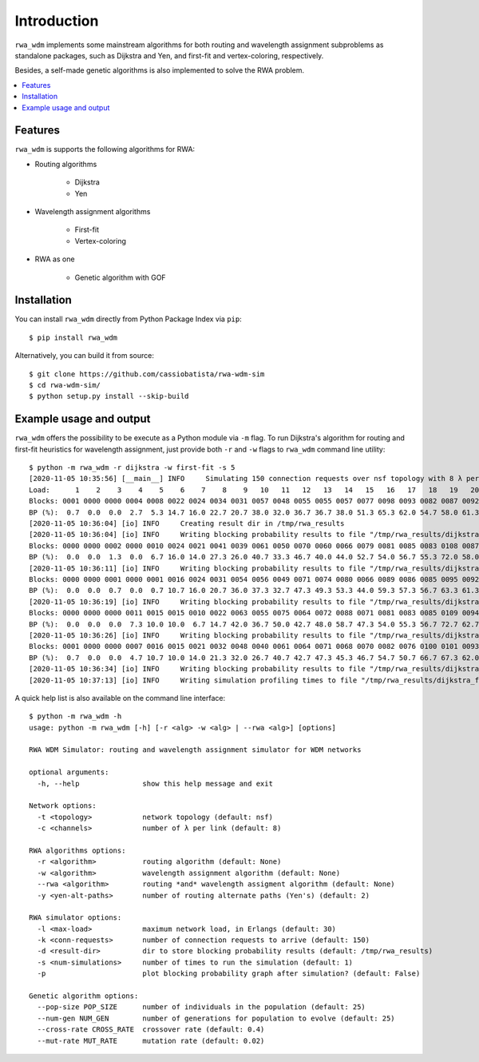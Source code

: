 Introduction
============

``rwa_wdm`` implements some mainstream algorithms for both routing and
wavelength assignment subproblems as standalone packages, such as Dijkstra and
Yen, and first-fit and vertex-coloring, respectively.

Besides, a self-made genetic algorithms is also implemented to solve the RWA
problem.

.. contents::
   :local:


Features
--------

``rwa_wdm`` is supports the following algorithms for RWA:

* Routing algorithms

    * Dijkstra

    * Yen

* Wavelength assignment algorithms

    * First-fit

    * Vertex-coloring

* RWA as one

    * Genetic algorithm with GOF


Installation
------------

You can install ``rwa_wdm`` directly from Python Package Index via ``pip``::

  $ pip install rwa_wdm

Alternatively, you can build it from source::

  $ git clone https://github.com/cassiobatista/rwa-wdm-sim
  $ cd rwa-wdm-sim/
  $ python setup.py install --skip-build


Example usage and output
------------------------

``rwa_wdm`` offers the possibility to be execute as a Python module via ``-m``
flag. To run Dijkstra's algorithm for routing and first-fit heuristics for
wavelength assignment, just provide both ``-r`` and ``-w`` flags to ``rwa_wdm``
command line utility::

  $ python -m rwa_wdm -r dijkstra -w first-fit -s 5
  [2020-11-05 10:35:56] [__main__] INFO     Simulating 150 connection requests over nsf topology with 8 λ per link using dijkstra + first-fit combination as RWA algorithm
  Load:      1    2    3    4    5    6    7    8    9   10   11   12   13   14   15   16   17   18   19   20   21   22   23   24   25   26   27   28   29   30 
  Blocks: 0001 0000 0000 0004 0008 0022 0024 0034 0031 0057 0048 0055 0055 0057 0077 0098 0093 0082 0087 0092 0098 0097 0091 0111 0106 0128 0105 0118 0120 0115 
  BP (%):  0.7  0.0  0.0  2.7  5.3 14.7 16.0 22.7 20.7 38.0 32.0 36.7 36.7 38.0 51.3 65.3 62.0 54.7 58.0 61.3 65.3 64.7 60.7 74.0 70.7 85.3 70.0 78.7 80.0 76.7 [sim 1: 7.68 secs]
  [2020-11-05 10:36:04] [io] INFO     Creating result dir in /tmp/rwa_results
  [2020-11-05 10:36:04] [io] INFO     Writing blocking probability results to file "/tmp/rwa_results/dijkstra_first-fit_8ch_150req_nsf.bp"
  Blocks: 0000 0000 0002 0000 0010 0024 0021 0041 0039 0061 0050 0070 0060 0066 0079 0081 0085 0083 0108 0087 0089 0117 0103 0108 0105 0103 0095 0098 0114 0113 
  BP (%):  0.0  0.0  1.3  0.0  6.7 16.0 14.0 27.3 26.0 40.7 33.3 46.7 40.0 44.0 52.7 54.0 56.7 55.3 72.0 58.0 59.3 78.0 68.7 72.0 70.0 68.7 63.3 65.3 76.0 75.3 [sim 2: 7.54 secs]
  [2020-11-05 10:36:11] [io] INFO     Writing blocking probability results to file "/tmp/rwa_results/dijkstra_first-fit_8ch_150req_nsf.bp"
  Blocks: 0000 0000 0001 0000 0001 0016 0024 0031 0054 0056 0049 0071 0074 0080 0066 0089 0086 0085 0095 0092 0089 0103 0101 0104 0107 0105 0106 0104 0115 0119 
  BP (%):  0.0  0.0  0.7  0.0  0.7 10.7 16.0 20.7 36.0 37.3 32.7 47.3 49.3 53.3 44.0 59.3 57.3 56.7 63.3 61.3 59.3 68.7 67.3 69.3 71.3 70.0 70.7 69.3 76.7 79.3 [sim 3: 7.58 secs]
  [2020-11-05 10:36:19] [io] INFO     Writing blocking probability results to file "/tmp/rwa_results/dijkstra_first-fit_8ch_150req_nsf.bp"
  Blocks: 0000 0000 0000 0011 0015 0015 0010 0022 0063 0055 0075 0064 0072 0088 0071 0081 0083 0085 0109 0094 0088 0100 0104 0103 0107 0097 0108 0108 0100 0100 
  BP (%):  0.0  0.0  0.0  7.3 10.0 10.0  6.7 14.7 42.0 36.7 50.0 42.7 48.0 58.7 47.3 54.0 55.3 56.7 72.7 62.7 58.7 66.7 69.3 68.7 71.3 64.7 72.0 72.0 66.7 66.7 [sim 4: 7.56 secs]
  [2020-11-05 10:36:26] [io] INFO     Writing blocking probability results to file "/tmp/rwa_results/dijkstra_first-fit_8ch_150req_nsf.bp"
  Blocks: 0001 0000 0000 0007 0016 0015 0021 0032 0048 0040 0061 0064 0071 0068 0070 0082 0076 0100 0101 0093 0106 0116 0103 0103 0109 0109 0100 0120 0121 0108 
  BP (%):  0.7  0.0  0.0  4.7 10.7 10.0 14.0 21.3 32.0 26.7 40.7 42.7 47.3 45.3 46.7 54.7 50.7 66.7 67.3 62.0 70.7 77.3 68.7 68.7 72.7 72.7 66.7 80.0 80.7 72.0 [sim 5: 7.59 secs]
  [2020-11-05 10:36:34] [io] INFO     Writing blocking probability results to file "/tmp/rwa_results/dijkstra_first-fit_8ch_150req_nsf.bp"
  [2020-11-05 10:37:13] [io] INFO     Writing simulation profiling times to file "/tmp/rwa_results/dijkstra_first-fit_8ch_150req_nsf.it"

A quick help list is also available on the command line interface::

  $ python -m rwa_wdm -h
  usage: python -m rwa_wdm [-h] [-r <alg> -w <alg> | --rwa <alg>] [options]
  
  RWA WDM Simulator: routing and wavelength assignment simulator for WDM networks
  
  optional arguments:
    -h, --help               show this help message and exit
  
  Network options:
    -t <topology>            network topology (default: nsf)
    -c <channels>            number of λ per link (default: 8)
  
  RWA algorithms options:
    -r <algorithm>           routing algorithm (default: None)
    -w <algorithm>           wavelength assignment algorithm (default: None)
    --rwa <algorithm>        routing *and* wavelength assigment algorithm (default: None)
    -y <yen-alt-paths>       number of routing alternate paths (Yen's) (default: 2)
  
  RWA simulator options:
    -l <max-load>            maximum network load, in Erlangs (default: 30)
    -k <conn-requests>       number of connection requests to arrive (default: 150)
    -d <result-dir>          dir to store blocking probability results (default: /tmp/rwa_results)
    -s <num-simulations>     number of times to run the simulation (default: 1)
    -p                       plot blocking probability graph after simulation? (default: False)
  
  Genetic algorithm options:
    --pop-size POP_SIZE      number of individuals in the population (default: 25)
    --num-gen NUM_GEN        number of generations for population to evolve (default: 25)
    --cross-rate CROSS_RATE  crossover rate (default: 0.4)
    --mut-rate MUT_RATE      mutation rate (default: 0.02)

